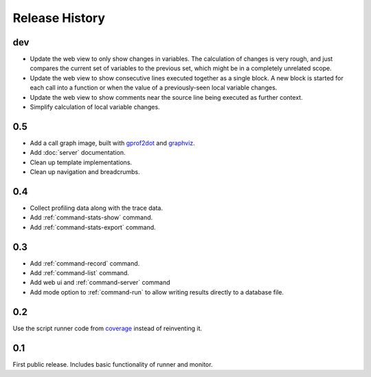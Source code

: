 =================
 Release History
=================

dev
===

- Update the web view to only show changes in variables. The
  calculation of changes is very rough, and just compares the current
  set of variables to the previous set, which might be in a completely
  unrelated scope.
- Update the web view to show consecutive lines executed together as a
  single block. A new block is started for each call into a function
  or when the value of a previously-seen local variable changes.
- Update the web view to show comments near the source line being
  executed as further context.
- Simplify calculation of local variable changes.

0.5
===

- Add a call graph image, built with gprof2dot_ and graphviz_.
- Add :doc:`server` documentation.
- Clean up template implementations.
- Clean up navigation and breadcrumbs.

.. _gprof2dot: https://code.google.com/p/jrfonseca/wiki/Gprof2Dot
.. _graphviz: http://www.graphviz.org/

0.4
===

- Collect profiling data along with the trace data.
- Add :ref:`command-stats-show` command.
- Add :ref:`command-stats-export` command.

0.3
===

- Add :ref:`command-record` command.
- Add :ref:`command-list` command.
- Add web ui and :ref:`command-server` command
- Add mode option to :ref:`command-run` to allow writing results
  directly to a database file.

0.2
===

Use the script runner code from coverage_ instead of reinventing it.

.. _coverage: https://pypi.python.org/pypi/coverage

0.1
===

First public release. Includes basic functionality of runner and
monitor.
